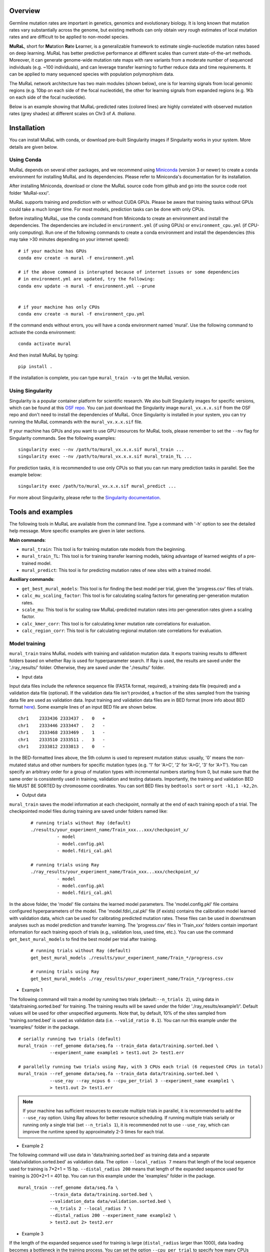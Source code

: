Overview
--------

Germline mutation rates are important in genetics, genomics and
evolutionary biology. It is long known that mutation rates vary
substantially across the genome, but existing methods can only obtain
very rough estimates of local mutation rates and are difficult to be
applied to non-model species.

**MuRaL**, short for **Mu**\ tation **Ra**\ te **L**\ earner, is a
generalizable framework to estimate single-nucleotide mutation rates
based on deep learning. MuRaL has better predictive performance at
different scales than current state-of-the-art methods. Moreover, it can
generate genome-wide mutation rate maps with rare variants from a
moderate number of sequenced individuals (e.g. ~100 individuals), and
can leverage transfer learning to further reduce data and time
requirements. It can be applied to many sequenced species with
population polymorphism data.

The MuRaL network architecture has two main modules (shown below), one
is for learning signals from local genomic regions (e.g. 10bp on each
side of the focal nucleotide), the other for learning signals from
expanded regions (e.g. 1Kb on each side of the focal nucleotide).

.. image:: images/model_schematic.jpg
   :width: 830px

Below is an example showing that MuRaL-predicted rates (colored lines)
are highly correlated with observed mutation rates (grey shades) at
different scales on Chr3 of *A. thaliana*.

.. image:: images/regional_correlation_example.jpg
   :width: 500px

Installation
------------

You can install MuRaL with conda, or download pre-built Singularity
images if Singularity works in your system. More details are given
below.

Using Conda
~~~~~~~~~~~

MuRaL depends on several other packages, and we recommend using
`Miniconda <https://docs.conda.io/en/latest/miniconda.html>`__ (version
3 or newer) to create a conda environment for installing MuRaL and its
dependencies. Please refer to Miniconda's documentation for its
installation.

After installing Miniconda, download or clone the MuRaL source code from
github and go into the source code root folder 'MuRal-xxx/'.

MuRaL supports training and prediction with or without CUDA GPUs. Please
be aware that training tasks without GPUs could take a much longer time.
For most models, prediction tasks can be done with only CPUs.

Before installing MuRaL, use the ``conda`` command from Miniconda to create
an environment and install the dependencies. The dependencies are
included in ``environment.yml`` (if using GPUs) or
``environment_cpu.yml`` (if CPU-only computing). Run one of the
following commands to create a conda environment and install the
dependencies (this may take >30 minutes depending on your internet
speed):

::

    # if your machine has GPUs
    conda env create -n mural -f environment.yml 

    # if the above command is interupted because of internet issues or some dependencies 
    # in environment.yml are updated, try the following:
    conda env update -n mural -f environment.yml --prune


    # if your machine has only CPUs
    conda env create -n mural -f environment_cpu.yml 

If the command ends without errors, you will have a conda environment
named 'mural'. Use the following command to activate the conda
environment:

::

    conda activate mural

And then install MuRaL by typing:

::

    pip install .

If the installation is complete, you can type ``mural_train -v`` to get
the MuRaL version.

Using Singularity
~~~~~~~~~~~~~~~~~

Singularity is a popular container platform for scientific research. We
also built Singularity images for specific versions, which can be found
at this `OSF repo <https://osf.io/rd9k5/>`__. You can just download the
Singularity image ``mural_vx.x.x.sif`` from the OSF repo and don't need
to install the dependencies of MuRaL. Once Singularity is installed in
your system, you can try running the MuRaL commands with the
``mural_vx.x.x.sif`` file.

If your machine has GPUs and you want to use GPU resources for MuRaL
tools, please remember to set the ``--nv`` flag for Singularity commands.
See the following examples:

::

    singularity exec --nv /path/to/mural_vx.x.x.sif mural_train ...
    singularity exec --nv /path/to/mural_vx.x.x.sif mural_train_TL ...

For prediction tasks, it is recommended to use only CPUs so that you can
run many prediction tasks in parallel. See the example below:

::

   singularity exec /path/to/mural_vx.x.x.sif mural_predict ...

For more about Singularity, please refer to the `Singularity
documentation <https://docs.sylabs.io>`__.

Tools and examples
------------------

The following tools in MuRaL are available from the command line. Type 
a command with '-h' option to see the detailed help message. More specific 
examples are given in later sections.

**Main commands**: 

* ``mural_train``: This tool is for training mutation rate models from 
  the beginning. 
* ``mural_train_TL``: This tool is for training transfer learning models, 
  taking advantage of learned weights of a pre-trained model. 
* ``mural_predict``: This tool is for predicting mutation rates of new 
  sites with a trained model.

**Auxiliary commands**: 

* ``get_best_mural_models``: This tool is for finding the best model 
  per trial, given the 'progress.csv' files of trials. 
* ``calc_mu_scaling_factor``: This tool is for calculating
  scaling factors for generating per-generation mutation rates.
* ``scale_mu``: This tool is for scaling raw MuRaL-predicted mutation
  rates into per-generation rates given a scaling factor.
* ``calc_kmer_corr``: This tool is for calculating kmer mutation rate 
  correlations for evaluation.
* ``calc_region_corr``: This tool is for calculating regional mutation
  rate correlations for evaluation.

Model training
~~~~~~~~~~~~~~

``mural_train`` trains MuRaL models with training and validation
mutation data. It exports training results to different folders 
based on whether Ray is used for hyperparameter search. If Ray is used, 
the results are saved under the './ray_results/' folder. 
Otherwise, they are saved under the './results/' folder.

* Input data
   
Input data files include the reference sequence file (FASTA format,
required), a training data file (required) and a validation data file
(optional). If the validation data file isn't provided, a fraction of
the sites sampled from the training data file are used as validation
data.
Input training and validation data files are in BED format (more info
about BED format
`here <https://genome.ucsc.edu/FAQ/FAQformat.html#format1>`__). Some
example lines of an input BED file are shown below.

::

    chr1    2333436 2333437 .   0   + 
    chr1    2333446 2333447 .   2   -
    chr1    2333468 2333469 .   1   -
    chr1    2333510 2333511 .   3   -
    chr1    2333812 2333813 .   0   - 

In the BED-formatted lines above, the 5th column is used to represent
mutation status: usually, '0' means the non-mutated status and other
numbers for specific mutation types (e.g. '1' for 'A>C', '2' for 'A>G',
'3' for 'A>T'). You can specify an arbitrary order for a group of
mutation types with incremental numbers starting from 0, but make sure
that the same order is consistently used in training, validation and
testing datasets. Importantly, the training and validation BED file MUST
BE SORTED by chromosome coordinates. You can sort BED files by
``bedtools sort`` or ``sort -k1,1 -k2,2n``.

* Output data

``mural_train`` saves the model information at each checkpoint,
normally at the end of each training epoch of a trial. The checkpointed 
model files during training are saved under folders named like:
  
  ::
    
    # running trials without Ray (default)
    ./results/your_experiment_name/Train_xxx...xxx/checkpoint_x/
              - model
              - model.config.pkl
              - model.fdiri_cal.pkl

    # running trials using Ray 
    ./ray_results/your_experiment_name/Train_xxx...xxx/checkpoint_x/
              - model
              - model.config.pkl
              - model.fdiri_cal.pkl

In the above folder, the 'model' file contains the learned model
parameters. The 'model.config.pkl' file contains configured
hyperparameters of the model. The 'model.fdiri\_cal.pkl' file (if
exists) contains the calibration model learned with validation data,
which can be used for calibrating predicted mutation rates. These
files can be used in downstream analyses such as model prediction and
transfer learning. The 'progress.csv' files in 'Train\_xxx' folders
contain important information for each training epoch of trials
(e.g., validation loss, used time, etc.). You can use the command
``get_best_mural_models`` to find the best model per trial after
training.

  ::

    # running trials without Ray (default)
    get_best_mural_models ./results/your_experiment_name/Train_*/progress.csv

    # running trials using Ray 
    get_best_mural_models ./ray_results/your_experiment_name/Train_*/progress.csv

* Example 1

The following command will train a model by running two trials (default:``--n_trials 2``),
using data in 'data/training.sorted.bed' for training. The training
results will be saved under the folder './ray\_results/example1/'.
Default values will be used for other unspecified arguments. Note
that, by default, 10% of the sites sampled from 'training.sorted.bed'
is used as validation data (i.e. ``--valid_ratio 0.1``). You can run
this example under the 'examples/' folder in the package.

::
  
   # serially running two trials (default)
   mural_train --ref_genome data/seq.fa --train_data data/training.sorted.bed \
               --experiment_name example1 > test1.out 2> test1.err

   # parallelly running two trials using Ray, with 3 CPUs each trial (6 requested CPUs in total)
   mural_train --ref_genome data/seq.fa --train_data data/training.sorted.bed \
               --use_ray --ray_ncpus 6 --cpu_per_trial 3 --experiment_name example1 \
               > test1.out 2> test1.err
   
.. note::

  If your machine has sufficient resources to execute multiple trials in parallel, 
  it is recommended to add the ``--use_ray`` option. Using Ray allows for better resource 
  scheduling. If running multiple trials serially or running only a single trial (set ``--n_trials 1``), 
  it is recommended not to use ``--use_ray``, which can improve the runtime speed by approximately 
  2-3 times for each trial.

* Example 2

The following command will use data in 'data/training.sorted.bed'
as training data and a separate 'data/validation.sorted.bed' as
validation data. The option ``--local_radius 7`` means that length of
the local sequence used for training is 7\*2+1 = 15 bp.
``--distal_radius 200`` means that length of the expanded sequence
used for training is 200\*2+1 = 401 bp. You can run this example
under the 'examples/' folder in the package.

::

  mural_train --ref_genome data/seq.fa \
              --train_data data/training.sorted.bed \
              --validation_data data/validation.sorted.bed \
              --n_trials 2 --local_radius 7 \
              --distal_radius 200 --experiment_name example2 \
              > test2.out 2> test2.err

* Example 3

If the length of the expanded sequence used for training is large (``distal_radius`` 
larger than 1000), data loading becomes a bottleneck in the training process. You can 
set the option ``--cpu_per_trial`` to specify how many CPUs each trial. The following 
command uses 3 extra CPUs to accelerate data loading. You can run this example 
under the 'examples/' folder in the package.

::
  
   mural_train --ref_genome data/seq.fa \
               --train_data data/training.sorted.bed \
               --cpu_per_trial 4 \
               --experiment_name example3 > test3.out 2> test3.err

* Example 4

If RAM memory or GPU memory limits the usage of ``mural_train`` (which may happen with large 
expanded sequences used for training), please refer to following suggestions.

Since v1.1.2, we split the genomes into segments of a spefic size to facilitate data preprocessing (see illustration in the panel A of the figure below). 

To reduce RAM memory, you can set smaller values for ``--segment_center`` and ``--sampled_segments``. 
The default value of ``--segment_center`` is 300,000 bp, meaning maximum encoding unit of the 
sequence is 300000+2*distal_radius bp (see illustration in the panel A of the figure below). It is the key parameter 
for trade-off between RAM memory usage and data preprocessing speed. You can reduce this 
(e.g., 50,000 bp) at the cost of an acceptable loss in data preprocessing speed. 
The second option is to set smaller value for ``--sampled_segments`` (default 10). If changing this, you should also 
check the performance of trained model, because ``--sampled_segments`` may also influnce model performance 
sometimes. The impact of the two parameters on RAM usage can be visualized in the following figure (panels B & C):

.. image:: images/preprocessAndRAM_memory_usage.jpg 
   :width: 830px

To reduce GPU memory, it is recommended to reduce ``--batch_size`` (default 128). You can set smaller values (e.g., 64, 32, 16, etc.).
In addition, you may also consider using smaller models (e.g., reducing ``--distal_radius``, ``--CNN_out_channels``, etc.), but that may affect model performance.

You can run the following commands under the 'examples/' folder in the package.

::
  
   # use less RAM memory
   mural_train --ref_genome data/seq.fa \
              --train_data data/training.sorted.bed \
              --validation_data data/validation.sorted.bed \
              --n_trials 2 --local_radius 7 \
              --distal_radius 64000 --segment_center 100000 \
              --sampled_segments 4 --experiment_name example4 \
              > test4.out 2> test4.err

   # use less GPU memory
   mural_train --ref_genome data/seq.fa \
              --train_data data/training.sorted.bed \
              --validation_data data/validation.sorted.bed \
              --n_trials 2 --local_radius 7 \
              --batch_size 64
              --distal_radius 64000 --experiment_name example4 \
              > test4.out 2> test4.err

.. note::

  The RAM memory usage is approximately proportional to 
  ``sampled_segments * segment_center * 4 * (2 * distal_radius + 1) * 4 / 2^30 + C`` (GB), 
  where ``C`` is a constant term ranging between 5 and 12 GB. If insufficient RAM memory, 
  using this formula to estimate RAM usage might help in finding proper parameters.

Model prediction
~~~~~~~~~~~~~~~~

``mural_predict`` predicts mutation rates for all sites in a BED file
based on a trained model. 

* Input data

The required input files for prediction include the reference FASTA
file, a BED-formated data file and a trained model. The BED file is
organized in the same way as that for training. The 5th column can be
set to '0' if no observed mutations for the sites in the prediction BED.
The model-related files for input are 'model' and 'model.config.pkl',
which are generated at the training step. The file
'model.fdiri\_cal.pkl', which is for calibrating predicted mutation
rates, is optional. 

* Output data

The output of ``mural_predict`` is a tab-separated file containing
the sequence coordinates (BED-formatted) and the predicted probabilities
for all possible mutation types. Usually, the 'prob0' column contains
probabilities for the non-mutated class and other 'probX' columns for
mutated classes. Some example lines of a prediction output file are
shown below.

::

    chrom   start   end    strand mut_type  prob0   prob1   prob2   prob3
    chr1    10006   10007   -       0       0.9797  0.003134 0.01444 0.002724
    chr1    10007   10008   +       0       0.9849  0.005517 0.00707 0.002520
    chr1    10008   10009   +       0       0.9817  0.004801 0.01006 0.003399
    chr1    10012   10013   -       0       0.9711  0.004898 0.02029 0.003746

* Example 5

The following command will predict mutation rates for all sites in
'data/testing.bed.gz' using model files under the
'models/checkpoint\_6/' folder and save prediction results into
'testing.ckpt6.fdiri.tsv.gz'. You can run this example under the
'examples/' folder in the package.

::

   mural_predict --ref_genome data/seq.fa --test_data data/testing.bed.gz \
                 --model_path models/checkpoint_6/model \
                 --model_config_path models/checkpoint_6/model.config.pkl \
                 --calibrator_path models/checkpoint_6/model.fdiri_cal.pkl \
                 --pred_file testing.ckpt6.fdiri.tsv.gz \
                 --cpu_only > test5.out 2> test5.err

Transfer learning
~~~~~~~~~~~~~~~~~

``mural_train_TL`` trains MuRaL models like ``mural_train`` but
initializes model parameters with learned weights from a pre-trained
model. Its training results are also saved under the './results/' or './ray\_results/'
folder. 

* Input data

The input files for ``mural_train_TL`` include the reference FASTA
file (required), a training data file (required), a validation data file
(optional), and model-related files of a trained model (required). The
required model-related files are 'model' and 'model.config.pkl' under a
specific checkpoint folder, normally generated by ``mural_train`` or
``mural_train_TL``. 

* Output data

Output data has the same structure as that of ``mural_train``.

* Example 6

The following command will train a transfer learning model using
training data in 'data/training\_TL.sorted.bed', the validation data
in 'data/validation.sorted.bed', and the model files under
'models/checkpoint\_6/'. You can run this example under the
'examples/' folder in the package.

::

 mural_train_TL --ref_genome data/seq.fa \
                --train_data data/training_TL.sorted.bed \
                --validation_data data/validation.sorted.bed \
                --model_path models/checkpoint_6/model \
                --model_config_path models/checkpoint_6/model.config.pkl \
                --train_all --init_fc_with_pretrained \
                --experiment_name example6 > test6.out 2> test6.err


Calculating k-mer and regional correlations for evaluation
~~~~~~~~~~~~~~~~~~~~~~~~~~~~~~~~~~~~~~~~~~~~~~~~~~~~~~~~~~

For model evaluation, since it is impossible to evaluate the accuracy 
of predicted mutation rates at the single-nucleotide level, we employ 
two metrics, k-mer correlation and regional correlation, to evaluate 
model performance at the higher (summarized) levels. More details about 
the two metrics can be found in the MuRaL paper. The k-mer and regional 
correlations can be calculated with the predicted tsv files generated 
by ``mural_predict``.

K-mer correlation analysis
..........................

The tool ``calc_kmer_corr`` is used for calculating k-mer correlations.

* Input data

The inputs for k-mer correlation analysis include the reference
FASTA file, a prediction tsv file and the length of k-mer. Note that for 
evaluation, we need to provide a specific set of observed mutations 
(e.g. all available rare variants), which are stored in the 5th column of 
the prediction tsv files. These observed mutations are used for
calculating observed mutation rates. We can change the content in the 5th 
column to evaluate model performance in different observed mutation data.
   
* Output data

The outputs include a file ('\*-mer.mut\_rates.tsv') storing predicted and 
observed k-mer rates of all possible mutation subtypes, and a file ('\*-mer.corr.txt')
storing the k-mer correlations (Pearson's r and p-value) of three mutation
types in a specific order (e.g., for A/T sites, prob1, prob2 and prob3 are
for A>C, A>G and A>T, respectively).

::

 # example of '*-mer.mut_rates.tsv'
 type	avg_obs_rate1	avg_obs_rate2	avg_obs_rate3	avg_pred_prob1	avg_pred_prob2	avg_pred_prob3	number_of_mut1	number_of_mut2	number_of_mut3	number_of_all
 TAG	0.006806776385512125	0.010141979926438501	0.012039461380213204	0.012744358544122413	0.01817057941563919	0.021860978496512425	3494	5206	6180	513312
 TAA	0.007517292690907348	0.011278023120833133	0.01318808653952362	0.013600087566977897	0.019697007577734515	0.024266536859123104	7214	10823	12656	959654
 AAA	0.0068964404639771226	0.010705555691654661	0.009617493130148654	0.012599749576515839	0.020442895433664586	0.01646869397956817	11542	17917	16096	1673617
 
 # example of '*-mer.corr.txt'
 3-mer	prob1	0.9569216831654604	6.585788162834682e-09 # r and p for prob1
 3-mer	prob2	0.9326211281771537	1.4129640985193586e-07 # r and p for prob2
 3-mer	prob3	0.947146892265788	2.6848989196451608e-08 # r and p for prob3


* Example 7 

The following commands use the prediction file 'testing.ckpt4.fdiri.tsv.gz' 
to calculate 3-mer, 5-mer and 7-mer correlations:

::

 calc_kmer_corr --pred_file testing.ckpt4.fdiri.tsv.gz --ref_genome data/seq.fa --kmer_length 3 --out_prefix test
 calc_kmer_corr --pred_file testing.ckpt4.fdiri.tsv.gz --ref_genome data/seq.fa --kmer_length 5 --out_prefix test
 calc_kmer_corr --pred_file testing.ckpt4.fdiri.tsv.gz --ref_genome data/seq.fa --kmer_length 7 --out_prefix test

Regional correlation analysis
.............................

The tool ``calc_region_corr`` is used for calculating regional correlations.

* Input data

The inputs for regional correlation analysis include a prediction tsv 
file and the window size. Like the k-mer correlation analysis, we need to 
provide a specific set of observed mutations in the 5th column of the prediction
tsv files. These observed mutations are used for calculating observed 
regional mutation rates. 

* Output data

There are multiple output files. The files storing regional rates 
('\*.regional\_rates.tsv') have seven columns: chromosome name, the end
position of the window, number of valid sites in the window, number of 
observed mutations in the window, average observed mutation rate, average 
predicted mutation rate in the window and the 'used_or_deprecated' label. 
The windows labeled 'deprecated' are not used in correlation analysis due 
to too few valid sites. The regional correlation (Pearson's r and p-value)
of the considered mutation type is given in the '\*.corr.txt'.

::

 # example of '*.regional_rates.tsv'
 chrom	end	sites_count	mut_type_total	mut_type_avg	avg_pred	used_or_deprecated
 chr3	100000	61492	576	0.009367072139465296	0.020374342255903233	used
 chr3	200000	60680	531	0.008750823994726434	0.02025859070533955	used
 chr3	300000	59005	499	0.00845691043131938	0.01882644280993153	used
 ...
 
 # example of '*.corr.txt'
 100Kb	prob3	0.4999	6.040983e-16 


* Example 8

The following command will calculate the regional correlation for 100Kb windows and 
'prob2' mutation type. 

::

 calc_regional_corr --pred_file testing.ckpt4.fdiri.tsv.gz --window 100000 --model prob2 --out_prefix test_region_corr

Visualization of correlation results
....................................

You can run the commands like below to extract k-mer correlations and corresponding 
p-values for further visualization:

::

 cat test.{3,5,7}-mer.corr.txt | awk 'BEGIN{print "k-mer\tmut_type\tcorrelation\tp-value"}{print;}' > kmer_correlations.tsv

The resulting 'kmer_correlations.tsv' file is tab-delimited, looking like:

::

 k-mer	mut_type	correlation	p-value
 3-mer	A>C			0.8527		2.7049e-05
 3-mer	A>G			0.8453		3.7235e-05
 ...

The following python code can be used for generating bar plots for k-mer 
correlations:

::

 import pandas as pd
 import matplotlib.pyplot as plt
 import seaborn as sns

 df = pd.read_table('kmer_correlations.tsv')
 plt.figure(figsize=(6,4))
 sns.catplot(x="mut_type", y="correlation", kind="bar", hue="k-mer", data=df, palette="Blues_r")
 plt.title('Bar plots of k-mer correlations')
 plt.savefig('kmer_correlations.jpg', bbox_inches='tight')

The plot looks like below:

.. image:: images/kmer_correlations.jpg

Similarly, one can generate bar plots for regional correlations for 
evaluation.

In addition, based on the output of ``calc_region_corr`` above, we can 
visualize how predicted rates fit observed rates for windows across 
a chromosome or a specific region. First, we should standardize the 
observed rates and the predicted rates for all windows by using z-score 
transformation. Then we select some regions to generate the plots. Below 
we use the results for 100Kb windows and A>G mutation type, and the region 
selected is from 15Mb to 23.6Mb. The solid line indicates average 
predicted mutation rates and the shade for average observed mutation 
rates:

::

 import pandas as pd
 import matplotlib.pyplot as plt
 import seaborn as sns
 from sklearn import preprocessing
 from scipy.stats import pearsonr

 df = pd.read_table('test2.100Kb.prob2.regional_rates.tsv')
 df = df[df['used_or_deprecated'] == 'used']

 #z-score preprocessing
 avg_obs = preprocessing.scale(df['avg_obs'])
 avg_pred = preprocessing.scale(df['avg_pred'])
 data = {'window_end':df['window_end'],'avg_obs':list(avg_obs),'avg_pred':list(avg_pred)}
 df1 = pd.DataFrame(data)

 #select the region
 df2 = df1[143:229]
 corr = pearsonr(df2['avg_obs'],df2['avg_pred'])
 print("Correlation of the selected regions is %f, p-value is %f" %(corr[0],corr[1]))

 #plot
 fig, ax = plt.subplots(1, figsize=(10, 2))
 ax.set_xlabel("Chr3(Mb)")
 ax.fill_between(df2['window_end']/1000000,df2['avg_obs'], alpha=0.3, color = 'Grey')
 ax.plot(df2['window_end']/1000000,df2['avg_pred'], label="avg_pred", linewidth = 1.5)
 plt.ylabel('average mutation rate (Z-score)')
 
 plt.savefig('regional_rates.jpg', bbox_inches = 'tight')

The plot looks like below:

.. image:: images/regional_rates.jpg

Scaling MuRaL-predicted mutation rates to per base per generation rates
~~~~~~~~~~~~~~~~~~~~~~~~~~~~~~~~~~~~~~~~~~~~~~~~~~~~~~~~~~~~~~~~~~~~~~~

The raw MuRaL-predicted mutation rates are not mutation rates per bp per
generation. To obtain a mutation rate per bp per generation for each
nucleotide, one can scale the MuRaL-predicted rates using reported
genome-wide de novo mutation rate and spectrum per generation. First, use
the command ``calc_mu_scaling_factor`` to calculate scaling factors for
specific groups of sites (e.g. A/T sites, C/G sites). Then use the
scaling factors to scale mutation rates in prediction files via the
command ``scale_mu``.

Note that we cannot directly compare or add up raw predicted rates from
different MuRaL models (e.g. A/T model and C/G model), but we can do
that with scaled mutation rates. The accuray of genome-wide mutation rate
per generation does not affect within-genome comparison but can affect
between-species comparison. Whether to do or not do scaling does not affect
the calculation of k-mer and regional mutation rate correlations.

* Example 9

Here is an example for scaling mutation rates for A/T sites. Suppose that we 
have the following proportions of different mutation types and proportions
of different site groups in a genome. In addition, suppose we already know from 
previous research that the genome-wide mutation rate per generation of the 
species is 5e−9 per base per generation. If the per generation mutation rate 
is not available for the studied species, one may use the estimate from a 
closely related species.

::

 #mutation_type  proportion
 AT_mutations       0.355
 nonCpG_mutations   0.423
 CpG_mutations      0.222
 
 #site_group    proportion
 AT_sites           0.475
 nonCpG_sites       0.391
 CpG_sites          0.134

To calculate the scaling factor, we need to have the predicted mutation rates for
a set of representative sites based on a trained model. It is recommended to use
the validation sites at the training step whose size is relatively small and 
representative enough. For instance, the following command is for obtaining 
predicted mutation rates for validation sites of the A/T model.

::
 
 mural_predict --ref_genome data/seq.fa --test_data data/AT_validation.sorted.bed --model_path 
 models/checkpoint_6/model --model_config_path models/checkpoint_6/model.config.pkl  --calibrator_path  
 models/checkpoint_6/model.fdiri_cal.pkl --pred_file AT_validation.ckpt6.fdiri.tsv.gz --without_h5 --cpu_only > 
 test.out 2> test.err

Next, the command ``calc_mu_scaling_factor`` will be used to compute the scaling
factor based on the predicted rates, the proportions of A/T mutation types and 
proportions of A/T sites in the genome, and the genome-wide per generation mutation
rate.

:: 

 calc_mu_scaling_factor --pred_files AT_validation.ckpt6.fdiri.tsv.gz --genomewide_mu 5e-9 
 --m_proportions 0.355 --g_proportions 0.475 > scaling_factor.out
 
 # Output file 'scaling_factor.out' may look like the following:
 pred_file: AT_validation.ckpt6.fdiri.tsv.gz
 genomewide_mu: 5e-09
 n_sites: 84000
 g_proportion: 0.475
 m_proportion: 0.355
 prob_sum: 4.000e+03
 scaling factor: 7.848e-08
 
Finally, the obtained scaling factor ``7.848e-08`` is used to scale all the 
predicted rates of all A/T sites using ``scale_mu``. You can run  ``scale_mu`` 
separately for each chromosome.

::
 
 scale_mu --pred_file AT_chr1.tsv.gz --scale_factor 7.848e-08 --out_file AT_chr1.scaled.tsv.gz

Similarly, you can generate the scaled mutation rates for non-CpG and CpG sites like
the above example. More details can be found in the MuRaL paper.

Trained models and predicted mutation rate maps of multiple species
-----------------------------------------------------------------------

Trained models (by MuRaL v1.0.0) for four species - *Homo sapiens*, *Macaca mulatta*, 
*Arabidopsis thaliana* and *Drosophila melanogaster* are provided in 
the 'models/' folder of the package. One can use these model files 
for prediction or transfer learning.

Predicted single-nucleotide mutation rate maps (by MuRaL v1.0.0) for these genomes are
available at `ScienceDB <https://www.doi.org/10.11922/sciencedb.01173>`__.

Citation
--------

Fang Y, Deng S, Li C. A generalizable deep learning framework for inferring 
fine-scale germline mutation rate maps. *Nature Machine Intelligence* (2022)
`doi:10.1038/s42256-022-00574-5 <https://doi.org/10.1038/s42256-022-00574-5>`__

Contact
-------

For reporting issues or requests related to the package, please use GitHub Issues
or write to mural-project@outlook.com.
